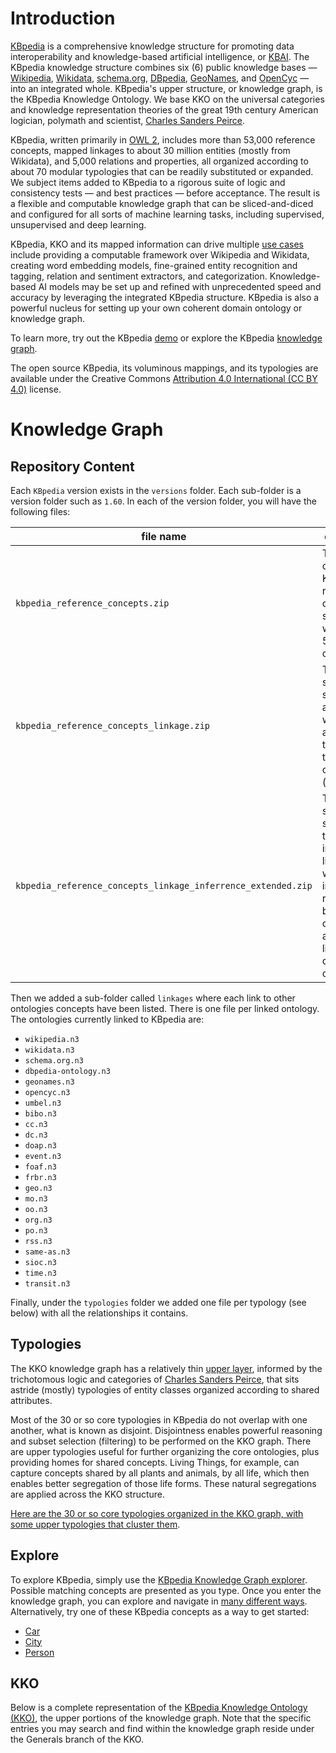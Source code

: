 * Introduction

[[http://kbpedia.org][KBpedia]] is a comprehensive knowledge structure for promoting data interoperability and knowledge-based artificial intelligence, or [[http://www.mkbergman.com/category/kbai/][KBAI]]. The KBpedia knowledge structure combines six (6) public knowledge bases — [[https://en.wikipedia.org/wiki/Wikipedia][Wikipedia]], [[https://en.wikipedia.org/wiki/Wikidata][Wikidata]], [[https://schema.org/][schema.org]], [[http://dbpedia.org/][DBpedia]], [[https://en.wikipedia.org/wiki/GeoNames][GeoNames]], and [[https://en.wikipedia.org/wiki/Cyc][OpenCyc]] — into an integrated whole. KBpedia's upper structure, or knowledge graph, is the KBpedia Knowledge Ontology. We base KKO on the universal categories and knowledge representation theories of the great 19th century American logician, polymath and scientist, [[https://en.wikipedia.org/wiki/Charles_Sanders_Peirce][Charles Sanders Peirce]].

KBpedia, written primarily in [[https://en.wikipedia.org/wiki/Web_Ontology_Language][OWL 2]], includes more than 53,000 reference concepts, mapped linkages to about 30 million entities (mostly from Wikidata), and 5,000 relations and properties, all organized according to about 70 modular typologies that can be readily substituted or expanded. We subject items added to KBpedia to a rigorous suite of logic and consistency tests — and best practices — before acceptance. The result is a flexible and computable knowledge graph that can be sliced-and-diced and configured for all sorts of machine learning tasks, including supervised, unsupervised and deep learning.

KBpedia, KKO and its mapped information can drive multiple [[http://kbpedia.org/use-cases/][use cases]] include providing a computable framework over Wikipedia and Wikidata, creating word embedding models, fine-grained entity recognition and tagging, relation and sentiment extractors, and categorization. Knowledge-based AI models may be set up and refined with unprecedented speed and accuracy by leveraging the integrated KBpedia structure. KBpedia is also a powerful nucleus for setting up your own coherent domain ontology or knowledge graph.

To learn more, try out the KBpedia [[http://kbpedia.org/demo][demo]] or explore the KBpedia [[http://kbpedia.org/knowledge-graph][knowledge graph]].

The open source KBpedia, its voluminous mappings, and its typologies are available under the Creative Commons [[https://creativecommons.org/licenses/by/4.0/][Attribution 4.0 International (CC BY 4.0)]] license.

* Knowledge Graph

** Repository Content

Each =KBpedia= version exists in the =versions= folder. Each sub-folder is a version folder such as =1.60=. In each of the version folder, you will have the following files:

| file name                                                    | description                                                                                                                                             |
|--------------------------------------------------------------+---------------------------------------------------------------------------------------------------------------------------------------------------------|
| =kbpedia_reference_concepts.zip=                             | This is the code KBpedia reference concepts structure with all the 54k concepts                                                                         |
| =kbpedia_reference_concepts_linkage.zip=                     | This is the same structure as above where we added all the linkages to other ontologies (see below)                                                     |
| =kbpedia_reference_concepts_linkage_inferrence_extended.zip= | This is the same structure that includes the linkages, but we added all inferred relationships between the concepts and their links to other ontologies |

Then we added a sub-folder called =linkages= where each link to other ontologies concepts have been listed. There is one file per linked ontology. The ontologies currently linked to KBpedia are:

 - =wikipedia.n3=
 - =wikidata.n3=
 - =schema.org.n3=
 - =dbpedia-ontology.n3=
 - =geonames.n3=
 - =opencyc.n3=
 - =umbel.n3=
 - =bibo.n3=
 - =cc.n3=
 - =dc.n3=
 - =doap.n3=
 - =event.n3=
 - =foaf.n3=
 - =frbr.n3=
 - =geo.n3=
 - =mo.n3=
 - =oo.n3=
 - =org.n3=
 - =po.n3=
 - =rss.n3=
 - =same-as.n3=
 - =sioc.n3=
 - =time.n3=
 - =transit.n3=

Finally, under the =typologies= folder we added one file per typology (see below) with all the relationships it contains.

** Typologies

The KKO knowledge graph has a relatively thin [[http://kbpedia.org/docs/kko-upper-structure/][upper layer]], informed by the trichotomous logic and categories of [[https://en.wikipedia.org/wiki/Charles_Sanders_Peirce][Charles Sanders Peirce]], that sits astride (mostly) typologies of entity classes organized according to shared attributes.

Most of the 30 or so core typologies in KBpedia do not overlap with one another, what is known as disjoint. Disjointness enables powerful reasoning and subset selection (filtering) to be performed on the KKO graph. There are upper typologies useful for further organizing the core ontologies, plus providing homes for shared concepts. Living Things, for example, can capture concepts shared by all plants and animals, by all life, which then enables better segregation of those life forms. These natural segregations are applied across the KKO structure.

[[http://kbpedia.org/docs/30-typologies/][Here are the 30 or so core typologies organized in the KKO graph, with some upper typologies that cluster them]].

** Explore

To explore KBpedia, simply use the [[http://kbpedia.org/knowledge-graph/][KBpedia Knowledge Graph explorer]]. Possible matching concepts are presented as you type. Once you enter the knowledge graph, you can explore and navigate in [[http://kbpedia.org/docs/how-to-use-the-knowledge-graph/][many different ways]]. Alternatively, try one of these KBpedia concepts as a way to get started:

 - [[http://kbpedia.org/knowledge-graph/reference-concept/?uri=Automobile][Car]]
 - [[http://kbpedia.org/knowledge-graph/reference-concept/?uri=City][City]]
 - [[http://kbpedia.org/knowledge-graph/reference-concept/?uri=Person][Person]]

** KKO

Below is a complete representation of the [[http://kbpedia.org/docs/kko-upper-structure][KBpedia Knowledge Ontology (KKO)]], the upper portions of the knowledge graph. Note that the specific entries you may search and find within the knowledge graph reside under the Generals branch of the KKO.

[[file:imgs/kko-hierarchy.png]]
